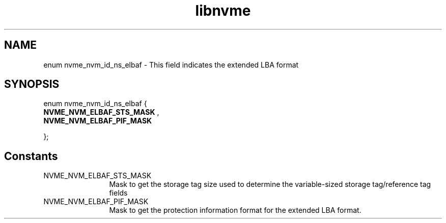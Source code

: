 .TH "libnvme" 9 "enum nvme_nvm_id_ns_elbaf" "September 2023" "API Manual" LINUX
.SH NAME
enum nvme_nvm_id_ns_elbaf \- This field indicates the extended LBA format
.SH SYNOPSIS
enum nvme_nvm_id_ns_elbaf {
.br
.BI "    NVME_NVM_ELBAF_STS_MASK"
, 
.br
.br
.BI "    NVME_NVM_ELBAF_PIF_MASK"

};
.SH Constants
.IP "NVME_NVM_ELBAF_STS_MASK" 12
Mask to get the storage tag size used to determine
the variable-sized storage tag/reference tag fields
.IP "NVME_NVM_ELBAF_PIF_MASK" 12
Mask to get the protection information format for
the extended LBA format.
